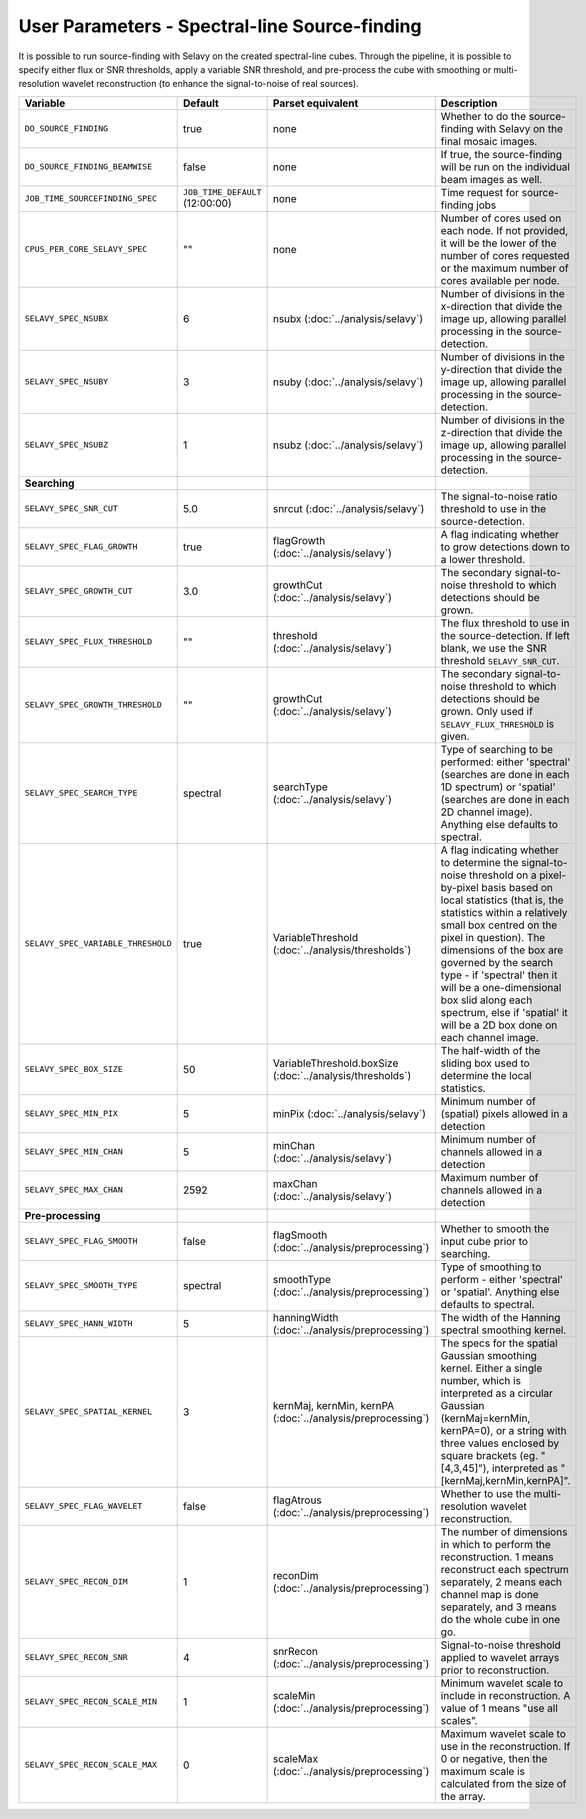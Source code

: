 User Parameters - Spectral-line Source-finding
==============================================

It is possible to run source-finding with Selavy on the created
spectral-line cubes. Through the pipeline, it is possible to specify
either flux or SNR thresholds, apply a variable SNR threshold, and
pre-process the cube with smoothing or multi-resolution wavelet
reconstruction (to enhance the signal-to-noise of real sources).

+------------------------------------+---------------------------------+----------------------------------------------+-------------------------------------------------------------+
| Variable                           |             Default             | Parset equivalent                            | Description                                                 |
+====================================+=================================+==============================================+=============================================================+
| ``DO_SOURCE_FINDING``              | true                            | none                                         | Whether to do the source-finding with Selavy on the         |
|                                    |                                 |                                              | final mosaic images.                                        |
+------------------------------------+---------------------------------+----------------------------------------------+-------------------------------------------------------------+
|   ``DO_SOURCE_FINDING_BEAMWISE``   | false                           | none                                         | If true, the source-finding will be run on the individual   |
|                                    |                                 |                                              | beam images as well.                                        |
+------------------------------------+---------------------------------+----------------------------------------------+-------------------------------------------------------------+
|  ``JOB_TIME_SOURCEFINDING_SPEC``   | ``JOB_TIME_DEFAULT`` (12:00:00) | none                                         | Time request for source-finding jobs                        |
|                                    |                                 |                                              |                                                             |
+------------------------------------+---------------------------------+----------------------------------------------+-------------------------------------------------------------+
| ``CPUS_PER_CORE_SELAVY_SPEC``      | ""                              | none                                         | Number of cores used on each node. If not provided, it will |
|                                    |                                 |                                              | be the lower of the number of cores requested or the maximum|
|                                    |                                 |                                              | number of cores available per node.                         |
+------------------------------------+---------------------------------+----------------------------------------------+-------------------------------------------------------------+ 
| ``SELAVY_SPEC_NSUBX``              | 6                               | nsubx (:doc:`../analysis/selavy`)            | Number of divisions in the x-direction that divide the image|
|                                    |                                 |                                              | up, allowing parallel processing in the source-detection.   |
+------------------------------------+---------------------------------+----------------------------------------------+-------------------------------------------------------------+
| ``SELAVY_SPEC_NSUBY``              | 3                               | nsuby (:doc:`../analysis/selavy`)            | Number of divisions in the y-direction that divide the image|
|                                    |                                 |                                              | up, allowing parallel processing in the source-detection.   |
+------------------------------------+---------------------------------+----------------------------------------------+-------------------------------------------------------------+
| ``SELAVY_SPEC_NSUBZ``              | 1                               | nsubz (:doc:`../analysis/selavy`)            | Number of divisions in the z-direction that divide the image|
|                                    |                                 |                                              | up, allowing parallel processing in the source-detection.   |
+------------------------------------+---------------------------------+----------------------------------------------+-------------------------------------------------------------+
| **Searching**                      |                                 |                                              |                                                             |
|                                    |                                 |                                              |                                                             |
+------------------------------------+---------------------------------+----------------------------------------------+-------------------------------------------------------------+
| ``SELAVY_SPEC_SNR_CUT``            | 5.0                             | snrcut (:doc:`../analysis/selavy`)           | The signal-to-noise ratio threshold to use in the           |
|                                    |                                 |                                              | source-detection.                                           |
+------------------------------------+---------------------------------+----------------------------------------------+-------------------------------------------------------------+
| ``SELAVY_SPEC_FLAG_GROWTH``        | true                            | flagGrowth (:doc:`../analysis/selavy`)       | A flag indicating whether to grow detections down to a      |
|                                    |                                 |                                              | lower threshold.                                            |
+------------------------------------+---------------------------------+----------------------------------------------+-------------------------------------------------------------+
| ``SELAVY_SPEC_GROWTH_CUT``         | 3.0                             | growthCut (:doc:`../analysis/selavy`)        | The secondary signal-to-noise threshold to which detections |
|                                    |                                 |                                              | should be grown.                                            |
+------------------------------------+---------------------------------+----------------------------------------------+-------------------------------------------------------------+
| ``SELAVY_SPEC_FLUX_THRESHOLD``     | ""                              | threshold (:doc:`../analysis/selavy`)        | The flux threshold to use in the source-detection. If left  |
|                                    |                                 |                                              | blank, we use the SNR threshold ``SELAVY_SNR_CUT``.         |
+------------------------------------+---------------------------------+----------------------------------------------+-------------------------------------------------------------+
| ``SELAVY_SPEC_GROWTH_THRESHOLD``   | ""                              | growthCut (:doc:`../analysis/selavy`)        | The secondary signal-to-noise threshold to which detections |
|                                    |                                 |                                              | should be grown. Only used if ``SELAVY_FLUX_THRESHOLD`` is  |
|                                    |                                 |                                              | given.                                                      |
+------------------------------------+---------------------------------+----------------------------------------------+-------------------------------------------------------------+
| ``SELAVY_SPEC_SEARCH_TYPE``        | spectral                        | searchType (:doc:`../analysis/selavy`)       | Type of searching to be performed: either 'spectral'        |
|                                    |                                 |                                              | (searches are done in each 1D spectrum) or 'spatial'        |
|                                    |                                 |                                              | (searches are done in each 2D channel image). Anything else |
|                                    |                                 |                                              | defaults to spectral.                                       |
+------------------------------------+---------------------------------+----------------------------------------------+-------------------------------------------------------------+
| ``SELAVY_SPEC_VARIABLE_THRESHOLD`` | true                            | VariableThreshold                            | A flag indicating whether to determine the signal-to-noise  |
|                                    |                                 | (:doc:`../analysis/thresholds`)              | threshold on a pixel-by-pixel basis based on local          |
|                                    |                                 |                                              | statistics (that is, the statistics within a relatively     |
|                                    |                                 |                                              | small box centred on the pixel in question). The dimensions |
|                                    |                                 |                                              | of the box are governed by the search type - if 'spectral'  |
|                                    |                                 |                                              | then it will be a one-dimensional box slid along each       |
|                                    |                                 |                                              | spectrum, else if 'spatial' it will be a 2D box done on each|
|                                    |                                 |                                              | channel image.                                              |
+------------------------------------+---------------------------------+----------------------------------------------+-------------------------------------------------------------+
| ``SELAVY_SPEC_BOX_SIZE``           | 50                              | VariableThreshold.boxSize                    | The half-width of the sliding box used to determine the     |
|                                    |                                 | (:doc:`../analysis/thresholds`)              | local statistics.                                           |
+------------------------------------+---------------------------------+----------------------------------------------+-------------------------------------------------------------+
| ``SELAVY_SPEC_MIN_PIX``            | 5                               | minPix (:doc:`../analysis/selavy`)           | Minimum number of (spatial) pixels allowed in a detection   |
|                                    |                                 |                                              |                                                             |
+------------------------------------+---------------------------------+----------------------------------------------+-------------------------------------------------------------+
| ``SELAVY_SPEC_MIN_CHAN``           | 5                               | minChan (:doc:`../analysis/selavy`)          | Minimum number of channels allowed in a detection           |
|                                    |                                 |                                              |                                                             |
+------------------------------------+---------------------------------+----------------------------------------------+-------------------------------------------------------------+
| ``SELAVY_SPEC_MAX_CHAN``           | 2592                            | maxChan (:doc:`../analysis/selavy`)          | Maximum number of channels allowed in a detection           |
|                                    |                                 |                                              |                                                             |
+------------------------------------+---------------------------------+----------------------------------------------+-------------------------------------------------------------+
| **Pre-processing**                 |                                 |                                              |                                                             |
|                                    |                                 |                                              |                                                             |
+------------------------------------+---------------------------------+----------------------------------------------+-------------------------------------------------------------+
| ``SELAVY_SPEC_FLAG_SMOOTH``        | false                           | flagSmooth                                   | Whether to smooth the input cube prior to searching.        |
|                                    |                                 | (:doc:`../analysis/preprocessing`)           |                                                             |
+------------------------------------+---------------------------------+----------------------------------------------+-------------------------------------------------------------+
| ``SELAVY_SPEC_SMOOTH_TYPE``        | spectral                        | smoothType                                   | Type of smoothing to perform - either 'spectral' or         |
|                                    |                                 | (:doc:`../analysis/preprocessing`)           | 'spatial'. Anything else defaults to spectral.              |
+------------------------------------+---------------------------------+----------------------------------------------+-------------------------------------------------------------+
| ``SELAVY_SPEC_HANN_WIDTH``         | 5                               | hanningWidth                                 | The width of the Hanning spectral smoothing kernel.         |
|                                    |                                 | (:doc:`../analysis/preprocessing`)           |                                                             |
+------------------------------------+---------------------------------+----------------------------------------------+-------------------------------------------------------------+
| ``SELAVY_SPEC_SPATIAL_KERNEL``     | 3                               | kernMaj, kernMin, kernPA                     | The specs for the spatial Gaussian smoothing kernel. Either |
|                                    |                                 | (:doc:`../analysis/preprocessing`)           | a single number, which is interpreted as a circular Gaussian|
|                                    |                                 |                                              | (kernMaj=kernMin, kernPA=0), or a string with three values  |
|                                    |                                 |                                              | enclosed by square brackets (eg. "[4,3,45]"), interpreted as|
|                                    |                                 |                                              | "[kernMaj,kernMin,kernPA]".                                 |
+------------------------------------+---------------------------------+----------------------------------------------+-------------------------------------------------------------+
| ``SELAVY_SPEC_FLAG_WAVELET``       | false                           | flagAtrous                                   | Whether to use the multi-resolution wavelet reconstruction. |
|                                    |                                 | (:doc:`../analysis/preprocessing`)           |                                                             |
+------------------------------------+---------------------------------+----------------------------------------------+-------------------------------------------------------------+
| ``SELAVY_SPEC_RECON_DIM``          | 1                               | reconDim (:doc:`../analysis/preprocessing`)  | The number of dimensions in which to perform the            |
|                                    |                                 |                                              | reconstruction. 1 means reconstruct each spectrum           |
|                                    |                                 |                                              | separately, 2 means each channel map is done separately, and|
|                                    |                                 |                                              | 3 means do the whole cube in one go.                        |
+------------------------------------+---------------------------------+----------------------------------------------+-------------------------------------------------------------+
| ``SELAVY_SPEC_RECON_SNR``          | 4                               | snrRecon (:doc:`../analysis/preprocessing`)  | Signal-to-noise threshold applied to wavelet arrays prior to|
|                                    |                                 |                                              | reconstruction.                                             |
+------------------------------------+---------------------------------+----------------------------------------------+-------------------------------------------------------------+
| ``SELAVY_SPEC_RECON_SCALE_MIN``    | 1                               | scaleMin (:doc:`../analysis/preprocessing`)  | Minimum wavelet scale to include in reconstruction. A value |
|                                    |                                 |                                              | of 1 means "use all scales”.                                |
+------------------------------------+---------------------------------+----------------------------------------------+-------------------------------------------------------------+
| ``SELAVY_SPEC_RECON_SCALE_MAX``    | 0                               | scaleMax (:doc:`../analysis/preprocessing`)  | Maximum wavelet scale to use in the reconstruction. If 0 or |
|                                    |                                 |                                              | negative, then the maximum scale is calculated from the size|
|                                    |                                 |                                              | of the array.                                               |
+------------------------------------+---------------------------------+----------------------------------------------+-------------------------------------------------------------+
